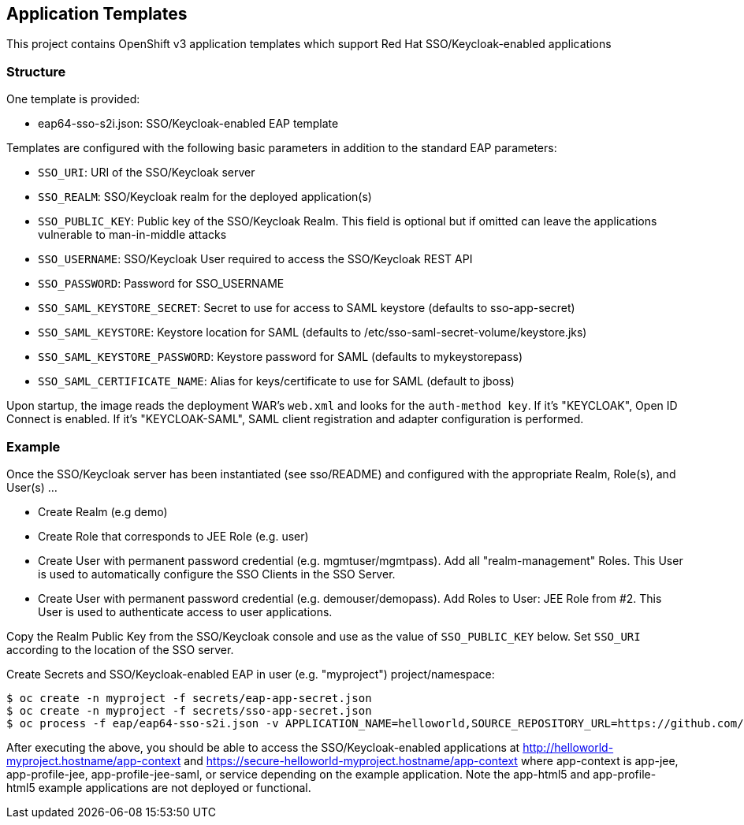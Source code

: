 [[application-templates]]
Application Templates
---------------------

This project contains OpenShift v3 application templates which support
Red Hat SSO/Keycloak-enabled applications

[[structure]]
Structure
~~~~~~~~~

One template is provided:

* eap64-sso-s2i.json: SSO/Keycloak-enabled EAP template

Templates are configured with the following basic parameters in addition
to the standard EAP parameters:

* `SSO_URI`: URI of the SSO/Keycloak server
* `SSO_REALM`: SSO/Keycloak realm for the deployed application(s)
* `SSO_PUBLIC_KEY`: Public key of the SSO/Keycloak Realm. This field is
optional but if omitted can leave the applications vulnerable to
man-in-middle attacks
* `SSO_USERNAME`: SSO/Keycloak User required to access the SSO/Keycloak
REST API
* `SSO_PASSWORD`: Password for SSO_USERNAME
* `SSO_SAML_KEYSTORE_SECRET`: Secret to use for access to SAML keystore
(defaults to sso-app-secret)
* `SSO_SAML_KEYSTORE`: Keystore location for SAML (defaults to
/etc/sso-saml-secret-volume/keystore.jks)
* `SSO_SAML_KEYSTORE_PASSWORD`: Keystore password for SAML (defaults to
mykeystorepass)
* `SSO_SAML_CERTIFICATE_NAME`: Alias for keys/certificate to use for
SAML (default to jboss)

Upon startup, the image reads the deployment WAR's `web.xml` and looks for the
`auth-method key`. If it's "KEYCLOAK", Open ID Connect is enabled. If it's
"KEYCLOAK-SAML", SAML client registration and adapter configuration is
performed.

[[example]]
Example
~~~~~~~

Once the SSO/Keycloak server has been instantiated (see sso/README) and
configured with the appropriate Realm, Role(s), and User(s) ...

* Create Realm (e.g demo)
* Create Role that corresponds to JEE Role (e.g. user)
* Create User with permanent password credential (e.g.
mgmtuser/mgmtpass). Add all "realm-management" Roles. This User is used
to automatically configure the SSO Clients in the SSO Server.
* Create User with permanent password credential (e.g.
demouser/demopass). Add Roles to User: JEE Role from #2. This User is
used to authenticate access to user applications.

Copy the Realm Public Key from the SSO/Keycloak console and use as the
value of `SSO_PUBLIC_KEY` below. Set `SSO_URI` according to the location
of the SSO server.

.Create Secrets and SSO/Keycloak-enabled EAP in user (e.g. "myproject") project/namespace:
----------------------------------------------------------------------------------------------------------------------------------------------------------------------------------------------------------------------------------------------------------------------------------------------------------------------------------------------------
$ oc create -n myproject -f secrets/eap-app-secret.json
$ oc create -n myproject -f secrets/sso-app-secret.json
$ oc process -f eap/eap64-sso-s2i.json -v APPLICATION_NAME=helloworld,SOURCE_REPOSITORY_URL=https://github.com/keycloak/keycloak-examples,SOURCE_REPOSITORY_REF=0.4-openshift,CONTEXT_DIR=,SSO_URI=https://secure-sso-demo.hostname/auth,SSO_REALM=demo,SSO_USERNAME=mgmtuser,SSO_PASSWORD=mgmtpass,SSO_PUBLIC_KEY=XXX | oc create -n myproject -f -
----------------------------------------------------------------------------------------------------------------------------------------------------------------------------------------------------------------------------------------------------------------------------------------------------------------------------------------------------

After executing the above, you should be able to access the
SSO/Keycloak-enabled applications at
http://helloworld-myproject.hostname/app-context and
https://secure-helloworld-myproject.hostname/app-context where
app-context is app-jee, app-profile-jee, app-profile-jee-saml, or
service depending on the example application. Note the app-html5 and
app-profile-html5 example applications are not deployed or functional.
